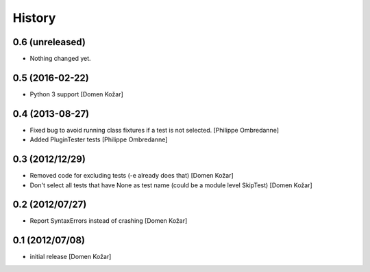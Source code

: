 History
-------

0.6 (unreleased)
================

- Nothing changed yet.


0.5 (2016-02-22)
================

- Python 3 support
  [Domen Kožar]


0.4 (2013-08-27)
================

- Fixed bug to avoid running class fixtures if a test is not selected.
  [Philippe Ombredanne]

- Added PluginTester tests
  [Philippe Ombredanne]


0.3 (2012/12/29)
================

- Removed code for excluding tests (-e already does that)
  [Domen Kožar]

- Don't select all tests that have None as test name (could be a module level SkipTest)
  [Domen Kožar]


0.2 (2012/07/27)
================

- Report SyntaxErrors instead of crashing
  [Domen Kožar]


0.1 (2012/07/08)
================

- initial release
  [Domen Kožar]
